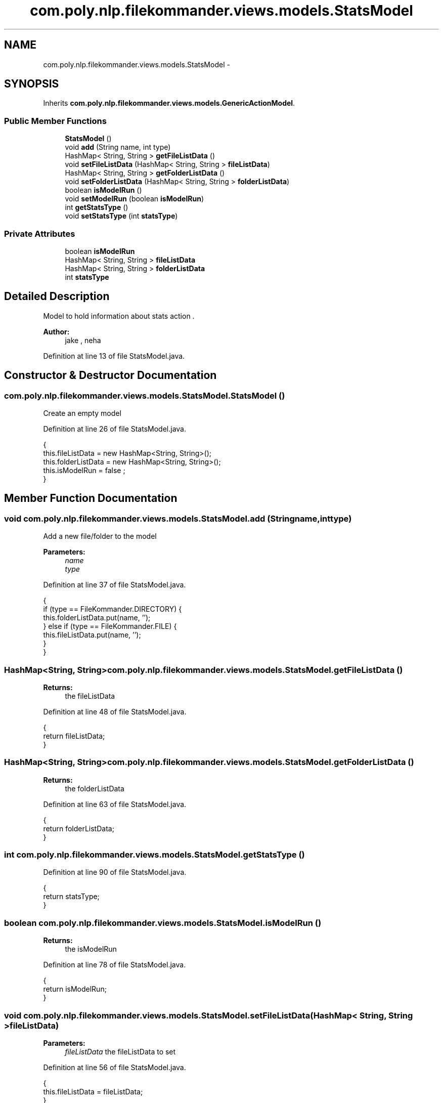 .TH "com.poly.nlp.filekommander.views.models.StatsModel" 3 "Thu Dec 20 2012" "Version 0.001" "FileKommander" \" -*- nroff -*-
.ad l
.nh
.SH NAME
com.poly.nlp.filekommander.views.models.StatsModel \- 
.SH SYNOPSIS
.br
.PP
.PP
Inherits \fBcom\&.poly\&.nlp\&.filekommander\&.views\&.models\&.GenericActionModel\fP\&.
.SS "Public Member Functions"

.in +1c
.ti -1c
.RI "\fBStatsModel\fP ()"
.br
.ti -1c
.RI "void \fBadd\fP (String name, int type)"
.br
.ti -1c
.RI "HashMap< String, String > \fBgetFileListData\fP ()"
.br
.ti -1c
.RI "void \fBsetFileListData\fP (HashMap< String, String > \fBfileListData\fP)"
.br
.ti -1c
.RI "HashMap< String, String > \fBgetFolderListData\fP ()"
.br
.ti -1c
.RI "void \fBsetFolderListData\fP (HashMap< String, String > \fBfolderListData\fP)"
.br
.ti -1c
.RI "boolean \fBisModelRun\fP ()"
.br
.ti -1c
.RI "void \fBsetModelRun\fP (boolean \fBisModelRun\fP)"
.br
.ti -1c
.RI "int \fBgetStatsType\fP ()"
.br
.ti -1c
.RI "void \fBsetStatsType\fP (int \fBstatsType\fP)"
.br
.in -1c
.SS "Private Attributes"

.in +1c
.ti -1c
.RI "boolean \fBisModelRun\fP"
.br
.ti -1c
.RI "HashMap< String, String > \fBfileListData\fP"
.br
.ti -1c
.RI "HashMap< String, String > \fBfolderListData\fP"
.br
.ti -1c
.RI "int \fBstatsType\fP"
.br
.in -1c
.SH "Detailed Description"
.PP 
Model to hold information about stats action \&.
.PP
\fBAuthor:\fP
.RS 4
jake , neha 
.RE
.PP

.PP
Definition at line 13 of file StatsModel\&.java\&.
.SH "Constructor & Destructor Documentation"
.PP 
.SS "com\&.poly\&.nlp\&.filekommander\&.views\&.models\&.StatsModel\&.StatsModel ()"
Create an empty model 
.PP
Definition at line 26 of file StatsModel\&.java\&.
.PP
.nf
                        {
        this\&.fileListData = new HashMap<String, String>();
        this\&.folderListData = new HashMap<String, String>();
        this\&.isModelRun = false ;
    }
.fi
.SH "Member Function Documentation"
.PP 
.SS "void com\&.poly\&.nlp\&.filekommander\&.views\&.models\&.StatsModel\&.add (Stringname, inttype)"
Add a new file/folder to the model 
.PP
\fBParameters:\fP
.RS 4
\fIname\fP 
.br
\fItype\fP 
.RE
.PP

.PP
Definition at line 37 of file StatsModel\&.java\&.
.PP
.nf
                                           {
        if (type == FileKommander\&.DIRECTORY) {
            this\&.folderListData\&.put(name, '');
        } else if (type == FileKommander\&.FILE) {
            this\&.fileListData\&.put(name, '');
        }
    }
.fi
.SS "HashMap<String, String> com\&.poly\&.nlp\&.filekommander\&.views\&.models\&.StatsModel\&.getFileListData ()"
\fBReturns:\fP
.RS 4
the fileListData 
.RE
.PP

.PP
Definition at line 48 of file StatsModel\&.java\&.
.PP
.nf
                                                     {
        return fileListData;
    }
.fi
.SS "HashMap<String, String> com\&.poly\&.nlp\&.filekommander\&.views\&.models\&.StatsModel\&.getFolderListData ()"
\fBReturns:\fP
.RS 4
the folderListData 
.RE
.PP

.PP
Definition at line 63 of file StatsModel\&.java\&.
.PP
.nf
                                                       {
        return folderListData;
    }
.fi
.SS "int com\&.poly\&.nlp\&.filekommander\&.views\&.models\&.StatsModel\&.getStatsType ()"

.PP
Definition at line 90 of file StatsModel\&.java\&.
.PP
.nf
                              {
        return statsType;
    }
.fi
.SS "boolean com\&.poly\&.nlp\&.filekommander\&.views\&.models\&.StatsModel\&.isModelRun ()"
\fBReturns:\fP
.RS 4
the isModelRun 
.RE
.PP

.PP
Definition at line 78 of file StatsModel\&.java\&.
.PP
.nf
                                {
        return isModelRun;
    }
.fi
.SS "void com\&.poly\&.nlp\&.filekommander\&.views\&.models\&.StatsModel\&.setFileListData (HashMap< String, String >fileListData)"
\fBParameters:\fP
.RS 4
\fIfileListData\fP the fileListData to set 
.RE
.PP

.PP
Definition at line 56 of file StatsModel\&.java\&.
.PP
.nf
                                                                      {
        this\&.fileListData = fileListData;
    }
.fi
.SS "void com\&.poly\&.nlp\&.filekommander\&.views\&.models\&.StatsModel\&.setFolderListData (HashMap< String, String >folderListData)"
\fBParameters:\fP
.RS 4
\fIfolderListData\fP the folderListData to set 
.RE
.PP

.PP
Definition at line 71 of file StatsModel\&.java\&.
.PP
.nf
                                                                          {
        this\&.folderListData = folderListData;
    }
.fi
.SS "void com\&.poly\&.nlp\&.filekommander\&.views\&.models\&.StatsModel\&.setModelRun (booleanisModelRun)"
\fBParameters:\fP
.RS 4
\fIisModelRun\fP the isModelRun to set 
.RE
.PP

.PP
Definition at line 86 of file StatsModel\&.java\&.
.PP
.nf
                                                {
        this\&.isModelRun = isModelRun;
    }
.fi
.SS "void com\&.poly\&.nlp\&.filekommander\&.views\&.models\&.StatsModel\&.setStatsType (intstatsType)"

.PP
Definition at line 94 of file StatsModel\&.java\&.
.PP
.nf
                                            {
        this\&.statsType = statsType;
    }
.fi
.SH "Member Data Documentation"
.PP 
.SS "HashMap<String, String> com\&.poly\&.nlp\&.filekommander\&.views\&.models\&.StatsModel\&.fileListData\fC [private]\fP"

.PP
Definition at line 18 of file StatsModel\&.java\&.
.SS "HashMap<String, String> com\&.poly\&.nlp\&.filekommander\&.views\&.models\&.StatsModel\&.folderListData\fC [private]\fP"

.PP
Definition at line 20 of file StatsModel\&.java\&.
.SS "boolean com\&.poly\&.nlp\&.filekommander\&.views\&.models\&.StatsModel\&.isModelRun\fC [private]\fP"

.PP
Definition at line 15 of file StatsModel\&.java\&.
.SS "int com\&.poly\&.nlp\&.filekommander\&.views\&.models\&.StatsModel\&.statsType\fC [private]\fP"

.PP
Definition at line 21 of file StatsModel\&.java\&.

.SH "Author"
.PP 
Generated automatically by Doxygen for FileKommander from the source code\&.
